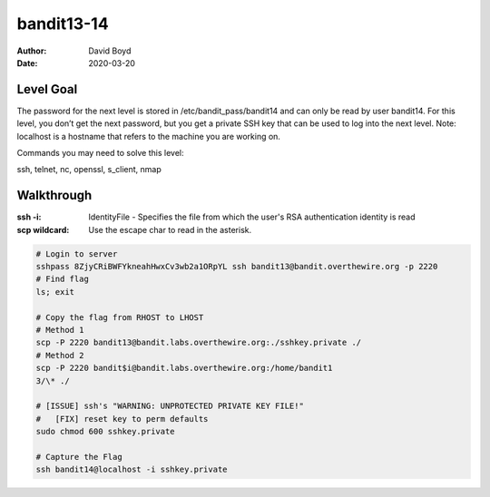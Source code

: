 bandit13-14
###########
:Author: David Boyd
:Date: 2020-03-20

Level Goal
==========

The password for the next level is stored in /etc/bandit_pass/bandit14 and can
only be read by user bandit14. For this level, you don’t get the next password,
but you get a private SSH key that can be used to log into the next level.
Note: localhost is a hostname that refers to the machine you are working on.

Commands you may need to solve this level:

ssh, telnet, nc, openssl, s_client, nmap


Walkthrough
===========
:ssh -i: IdentityFile - Specifies the file from which the user's RSA authentication identity is read
:scp wildcard: Use the escape char to read in the asterisk.

.. code-block :: Bash

	# Login to server
	sshpass 8ZjyCRiBWFYkneahHwxCv3wb2a1ORpYL ssh bandit13@bandit.overthewire.org -p 2220
	# Find flag
	ls; exit

	# Copy the flag from RHOST to LHOST
	# Method 1
	scp -P 2220 bandit13@bandit.labs.overthewire.org:./sshkey.private ./
	# Method 2
	scp -P 2220 bandit$i@bandit.labs.overthewire.org:/home/bandit1
	3/\* ./

	# [ISSUE] ssh's "WARNING: UNPROTECTED PRIVATE KEY FILE!"
	#   [FIX] reset key to perm defaults
	sudo chmod 600 sshkey.private

	# Capture the Flag
	ssh bandit14@localhost -i sshkey.private


